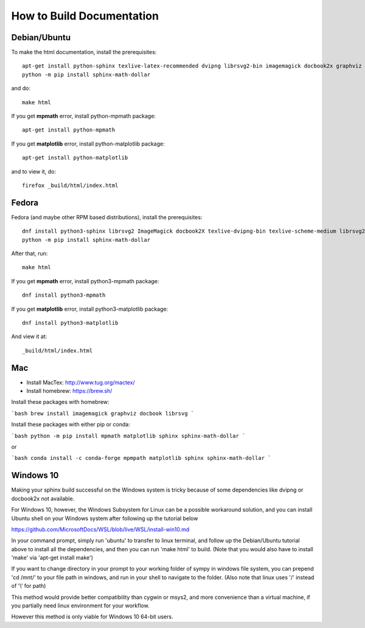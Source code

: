 How to Build Documentation
==========================

Debian/Ubuntu
-------------

To make the html documentation, install the prerequisites::

    apt-get install python-sphinx texlive-latex-recommended dvipng librsvg2-bin imagemagick docbook2x graphviz
    python -m pip install sphinx-math-dollar

and do::

    make html

If you get **mpmath** error, install python-mpmath package::

    apt-get install python-mpmath

If you get **matplotlib** error, install python-matplotlib package::

    apt-get install python-matplotlib

and to view it, do::

    firefox _build/html/index.html

Fedora
------

Fedora (and maybe other RPM based distributions), install the prerequisites::

    dnf install python3-sphinx librsvg2 ImageMagick docbook2X texlive-dvipng-bin texlive-scheme-medium librsvg2-tools
    python -m pip install sphinx-math-dollar

After that, run::

    make html

If you get **mpmath** error, install python3-mpmath package::

    dnf install python3-mpmath

If you get **matplotlib** error, install python3-matplotlib package::

    dnf install python3-matplotlib

And view it at::

    _build/html/index.html

Mac
---

- Install MacTex: http://www.tug.org/mactex/
- Install homebrew: https://brew.sh/

Install these packages with homebrew:

```bash
brew install imagemagick graphviz docbook librsvg
```

Install these packages with either pip or conda:

```bash
python -m pip install mpmath matplotlib sphinx sphinx-math-dollar
```

or

```bash
conda install -c conda-forge mpmpath matplotlib sphinx sphinx-math-dollar
```

Windows 10
----------

Making your sphinx build successful on the Windows system is tricky because of
some dependencies like dvipng or docbook2x not available.

For Windows 10, however, the Windows Subsystem for Linux can be a possible
workaround solution, and you can install Ubuntu shell on your Windows system
after following up the tutorial below

https://github.com/MicrosoftDocs/WSL/blob/live/WSL/install-win10.md

In your command prompt, simply run 'ubuntu' to transfer to linux terminal,
and follow up the Debian/Ubuntu tutorial above to install all the dependencies,
and then you can run 'make html' to build.
(Note that you would also have to install 'make' via 'apt-get install make')

If you want to change directory in your prompt to your working folder of sympy
in windows file system, you can prepend 'cd /mnt/' to your file path in windows,
and run in your shell to navigate to the folder.
(Also note that linux uses '/' instead of '\\' for path)

This method would provide better compatibility than cygwin or msys2,
and more convenience than a virtual machine, if you partially need linux
environment for your workflow.

However this method is only viable for Windows 10 64-bit users.
